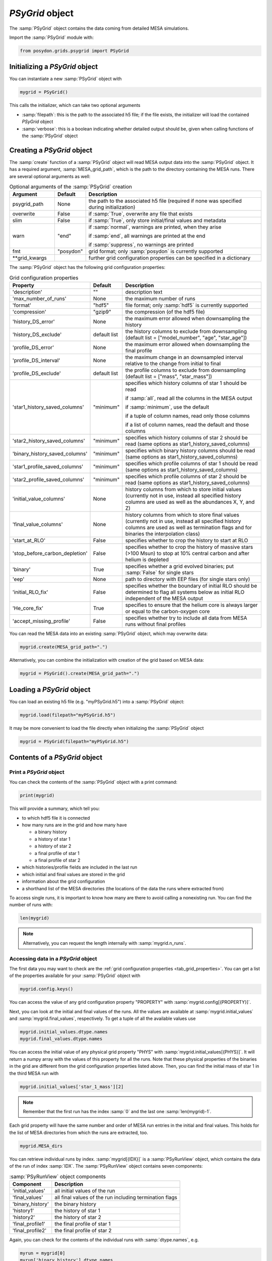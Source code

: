 .. _psygrid:

################
`PSyGrid` object
################

The :samp:`PSyGrid` object contains the data coming from detailed MESA
simulations.

Import the :samp:`PSyGrid` module with:

.. code-block:: python

  from posydon.grids.psygrid import PSyGrid


Initializing a `PSyGrid` object
-------------------------------

You can instantiate a new :samp:`PSyGrid` object with

.. code-block:: python

    mygrid = PSyGrid()

This calls the initializer, which can take two optional arguments

- :samp:`filepath`: this is the path to the associated h5 file; if the file
  exists, the initializer will load the contained `PSyGrid` object
- :samp:`verbose`: this is a boolean indicating whether detailed output should 
  be, given when calling functions of the :samp:`PSyGrid` object


Creating a `PSyGrid` object
---------------------------

The :samp:`create` function of a :samp:`PSyGrid` object will read MESA output
data into the :samp:`PSyGrid` object. It has a required argument, 
:samp:`MESA_grid_path`, which is the path to the directory containing the MESA 
runs. There are several optional arguments as well:

.. table:: Optional arguments of the :samp:`PSyGrid` creation
    :widths: 18,10,72

    ===============  =========  ===========
    Argument         Default    Description
    ===============  =========  ===========
    psygrid_path     None       the path to the associated h5 file (required if none was specified during initialization)
    overwrite        False      if :samp:`True`, overwrite any file that exists
    slim             False      if :samp:`True`, only store initial/final values and metadata
    warn             "end"      if :samp:`normal`, warnings are printed, when they arise
                              
                                if :samp:`end`, all warnings are printed at the end
                              
                                if :samp:`suppress`, no warnings are printed
    fmt              "posydon"  grid format; only :samp:`posydon` is currently supported
    \*\*grid_kwargs             further grid configuration properties can be specified in a dictionary
    ===============  =========  ===========

The :samp:`PSyGrid` object has the following grid configuration properties: 

.. _tab_grid_properties:

.. table:: Grid configuration properties

    ==============================  ============  ===========
    Property                        Default       Description
    ==============================  ============  ===========
    'description'                   ""            description text
    'max_number_of_runs'            None          the maximum number of runs
    'format'                        "hdf5"        file format; only :samp:`hdf5` is currently supported
    'compression'                   "gzip9"       the compression (of the hdf5 file)
    'history_DS_error'              None          the maximum error allowed when downsampling the history
    'history_DS_exclude'            default list  the history columns to exclude from downsampling (default list = ["model_number", "age", "star_age"])
    'profile_DS_error'              None          the maximum error allowed when downsampling the final profile
    'profile_DS_interval'           None          the maximum change in an downsampled interval relative to the change from initial to final
    'profile_DS_exclude'            default list  the profile columns to exclude from downsampling (default list = ["mass", "star_mass"])
    'star1_history_saved_columns'   "minimum"     specifies which history columns of star 1 should be read
                                                  
                                                  if :samp:`all`, read all the columns in the MESA output
                                                  
                                                  if :samp:`minimum`, use the default
                                                  
                                                  if a tuple of column names, read only those columns
                                                  
                                                  if a list of column names, read the default and those columns
    'star2_history_saved_columns'   "minimum"     specifies which history columns of star 2 should be read (same options as star1_history_saved_columns)
    'binary_history_saved_columns'  "minimum"     specifies which binary history columns should be read (same options as star1_history_saved_columns)
    'star1_profile_saved_columns'   "minimum"     specifies which profile columns of star 1 should be read (same options as star1_history_saved_columns)
    'star2_profile_saved_columns'   "minimum"     specifies which profile columns of star 2 should be read (same options as star1_history_saved_columns)
    'initial_value_columns'         None          history columns from which to store initial values (currently not in use, instead all specified history columns are used as well as the abundances X, Y, and Z)
    'final_value_columns'           None          history columns from which to store final values (currently not in use, instead all specified history columns are used as well as termination flags and for binaries the interpolation class)
    'start_at_RLO'                  False         specifies whether to crop the history to start at RLO
    'stop_before_carbon_depletion'  False         specifies whether to crop the history of massive stars (>100 Msun) to stop at 10% central carbon and after helium is depleted
    'binary'                        True          specifies whether a grid evolved binaries; put :samp:`False` for single stars
    'eep'                           None          path to directory with EEP files (for single stars only)
    'initial_RLO_fix'               False         specifies whether the boundary of initial RLO should be determined to flag all systems below as initial RLO independent of the MESA output
    'He_core_fix'                   True          specifies to ensure that the helium core is always larger or equal to the carbon-oxygen core
    'accept_missing_profile'        False         specifies whether try to include all data from MESA runs without final profiles
    ==============================  ============  ===========

You can read the MESA data into an existing :samp:`PSyGrid` object, which may
overwrite data:

.. code-block:: python

    mygrid.create(MESA_grid_path=".")

Alternatively, you can combine the initialization with creation of the grid 
based on MESA data:

.. code-block:: python

    mygrid = PSyGrid().create(MESA_grid_path=".")


Loading a `PSyGrid` object
--------------------------

You can load an existing h5 file (e.g. "myPSyGrid.h5") into a :samp:`PSyGrid`
object:

.. code-block:: python

    mygrid.load(filepath="myPSyGrid.h5")

It may be more convenient to load the file directly when initializing the
:samp:`PSyGrid` object

.. code-block:: python

    mygrid = PSyGrid(filepath="myPSyGrid.h5")


Contents of a `PSyGrid` object
------------------------------

Print a `PSyGrid` object
~~~~~~~~~~~~~~~~~~~~~~~~

You can check the contents of the :samp:`PSyGrid` object with a print command:

.. code-block:: python

    print(mygrid)

This will provide a summary, which tell you:

- to which hdf5 file it is connected
- how many runs are in the grid and how many have
 
  - a binary history
  - a history of star 1
  - a history of star 2
  - a final profile of star 1
  - a final profile of star 2
   
- which histories/profile fields are included in the last run
- which initial and final values are stored in the grid
- information about the grid configuration
- a shorthand list of the MESA directories (the locations of the data the runs
  where extracted from)

To access single runs, it is important to know how many are there to avoid 
calling a nonexisting run. You can find the number of runs with:

.. code-block:: python

    len(mygrid)

.. note::
    Alternatively, you can request the length internally with
    :samp:`mygrid.n_runs`.


Accessing data in a `PSyGrid` object
~~~~~~~~~~~~~~~~~~~~~~~~~~~~~~~~~~~~

The first data you may want to check are the
:ref:`grid configuration properties <tab_grid_properties>`. You can get a list 
of the properties available for your :samp:`PSyGrid` object with

.. code-block:: python

    mygrid.config.keys()

You can access the value of any grid configuration property "PROPERTY" with 
:samp:`mygrid.config[{PROPERTY}]`.

Next, you can look at the initial and final values of the runs. All the values
are available at :samp:`mygrid.initial_values` and :samp:`mygrid.final_values`,
respectively. To get a tuple of all the available values use

.. code-block:: python

    mygrid.initial_values.dtype.names
    mygrid.final_values.dtype.names

You can access the initial value of any physical grid property "PHYS" with 
:samp:`mygrid.initial_values[{PHYS}]`. It will return a numpy array with the 
values of this property for all the runs. 
Note that these physical properties of the binaries in the grid are different 
from the grid configuration properties listed above. 
Then, you can find the initial mass of star 1 in the third MESA run with

.. code-block:: python

    mygrid.initial_values['star_1_mass'][2]

.. note::
    Remember that the first run has the index :samp:`0` and the last one
    :samp:`len(mygrid)-1`.

Each grid property will have the same number and order of MESA run entries 
in the initial and final values. This holds for the list of MESA directories 
from which the runs are extracted, too.

.. code-block:: python

    mygrid.MESA_dirs

You can retrieve individual runs by index. :samp:`mygrid[{IDX}]` is a
:samp:`PSyRunView` object, which contains the data of the run of index 
:samp:`IDX`. The :samp:`PSyRunView` object contains seven components:

.. table:: :samp:`PSyRunView` object components

    ================  ===========
    Component         Description
    ================  ===========
    'initial_values'  all initial values of the run
    'final_values'    all final values of the run including termination flags
    'binary_history'  the binary history
    'history1'        the history of star 1
    'history2'        the history of star 2
    'final_profile1'  the final profile of star 1
    'final_profile2'  the final profile of star 2
    ================  ===========

Again, you can check for the contents of the individual runs with
:samp:`dtype.names`, e.g.

.. code-block:: python

    myrun = mygrid[0]
    myrun['binary_history'].dtype.names

The example above finds the initial mass of star 1 in the third MESA run by 
indexing the list :samp:`mygrid.initial_values`. 
You can get the same value from the list of initial values associated with a 
single MESA run: 

.. code-block :: python

    mygrid[2]['initial_values']['star_1_mass']

You can get something close to the initial value with:

.. code-block :: python

    mygrid[2]['binary_history']['star_1_mass'][0]

But this will not give the initial value, while it is close to it. 
This is because MESA has a slightly different value in the
first line of the history files compared to the given initial value. The final
values and the derived initial values instead are the same as the last or first
values in the corresponding history.

.. note::
    For efficiency reasons not all the :samp:`PSyGrid` object is loaded into
    RAM. Instead parts are reads from the associated hdf5 file if needed. 
    For this reason, it is discouraged to refer to the same values
    more than once in a code. If you need the same value more often, you should
    store it in a local variable.


Plot a `PSyGrid` object
~~~~~~~~~~~~~~~~~~~~~~~

Beside getting the values itself there are plotting functionalities available
to display the content of a :samp:`PSyGrid` object. There are three main 
plotting functionalities:

- :samp:`plot`: This creates a one dimensional plot from the :samp:`PSyGrid`.
  An example can be found in the :ref:`tutorials <plot_1d>`. The code details
  are available in the
  :py:func:`PSyGrid.plot <posydon.grids.psygrid.PSyGrid.plot>` code and the
  :py:class:`visualization <posydon.visualization.plot1D>` library.
- :samp:`plot2D`: This creates a two dimensional representation from the
  :samp:`PSyGrid`. Again, an example can be found in the
  :ref:`tutorials <plot_2d>`. The code details are available in the
  :py:func:`PSyGrid.plot <posydon.grids.psygrid.PSyGrid.plot2D>` code and the
  :py:class:`visualization <posydon.visualization.plot2D>` library.
- :samp:`HR`: This is similar to :samp:`plot` but specialized for producing
  Hertzsprung–Russell diagrams.


Work on/with a `PSyGrid` object
-------------------------------

Loop over a `PSyGrid` object
~~~~~~~~~~~~~~~~~~~~~~~~~~

Similarly to accessing a single value in the :samp:`PSyGrid` object, we can loop
over a :samp:`PSyGrid` object, which will loop over the individual runs in the
:samp:`PSyGrid` object. Hence the following two code snippets will produce the 
same output. The first one loops through the numpy array of the initial 
companion masses:

.. code-block:: python

    for mass in mygrid.initial_values['star_2_mass']:
        print(mass)

while the second one loops through the runs and prints the initial companion
mass of each one: 

.. code-block:: python

    for run in mygrid:
        print(run['initial_values']['star_2_mass'])



Expand a `PSyGrid` object
~~~~~~~~~~~~~~~~~~~~~~~~~

Because of the complexity of the :samp:`PSyGrid` object, we encourage users
to only use our dedicated functions to add content to the object. There is a
function to add an extra column to the :samp:`final_values`. Here is an example
of how to add a new column that contains the final orbital period, in units of
years instead of days:

.. code-block:: python

    new_column_data = mygrid.final_values['period_days']/365.25
    mygrid.add_column('period_years', new_column_data, where='final_values', overwrite=False)

The four arguments are a string with the name of the new field, the data to be
stored in the column, the component of the :samp:`PSyGrid` object to which the 
column will be added, and a boolean indicating whether the column should 
overwrite any existing column with the same name.

.. warning::
    The new data has to have as many entries as the :samp:`PSyGrid` object has
    runs.

.. note::
    Currently, the parameter :samp:`where` only supports the value
    'final_values'.


Join two or more `PSyGrid` objects
~~~~~~~~~~~~~~~~~~~~~~~~~~~~~~~~~~

There are different reasons why you might have several :samp:`PSyGrid` objects
that you would like to combine into a single grid later, e.g. adding reruns.
POSYDON has a function called :samp:`join_grids` to do this for you. 
To avoid too many conflicts with possible modifications of already loaded 
:samp:`PSyGrid` objects, this function is not part of the :samp:`PSyGrid` 
object class. Instead, it takes as an argument the list of
paths to the hdf5 files containing :samp:`PSyGrid` objects to be combined to a
new one, and then a path to the hdf5 file of the new grid to be generated. 
The :samp:`join_grids` function will check whether the grids are compatible 
and join them if possible. Additionally, you can optionally specify the 
arguments :samp:`compression`, :samp:`description`, and :samp:`verbose`.

.. table:: Arguments of the :samp:`join_grids` function

    =================  ========  ===========
    Argument           Default   Description
    =================  ========  ===========
    input_paths        None      list of the paths to the grid files to be joined
    output_path        None      path for the new grid file containing the joined grid.
    compression        'gzip9'   compression details
    description        'joined'  description of the new joined grid 
    verbose            True      whether the function reports by printing to standard output.
    =================  ========  ===========

.. note::
    If there are common systems in two or more grids, this routine will only
    put the last run with same initial conditions in the newly combined
    :samp:`PSyGrid` object.

We recommend that you use the :ref:`post-processing pipeline <pipeline>` to 
create and join grids.

..
    Extract the initial and final values as a pandas data frame
    ~~~~~~~~~~~~~~~~~~~~~~~~~~~~~~~~~~~~~~~~~~~~~~~~~~~~~~~~~~~
    TODO: get_pandas_initial_final()


Get reruns from a `PSyGrid` object
~~~~~~~~~~~~~~~~~~~~~~~~~~~~~~~~~~

Usually, not all runs of a grid will be successfully run in MESA. You
may want to rerun some of them with changed parameters. The function 
:samp:`rerun` exports runs from a :samp:`PSyGrid` object to be run again. 
There are two options:

1. Write your own logic and create a numpy array with the indices of the systems that you would like to run again.
2. Specify which termination flag(s) necessitate a rerun of the system.

..
    .. table:: Arguments of the :samp:`rerun` function

    =================  =======  ===========
    Argument           Default  Description
    =================  =======  ===========
    path_to_file       './'     where to create the file(s) for the rerun
    runs_to_rerun      None     a numpy array containing the indices of the runs in the :samp:`PSyGrid` object (if given, leave :samp:`termination_flags=None`)
    termination_flags  None     a single termination flag code or a list of them (if given, leave :samp:`runs_to_rerun=None`)
    new_mesa_flag      None     dictionary with the names and the values of MESA parameters to be changed for the inlists of the new runs
    =================  =======  ===========

.. table:: Arguments of the :samp:`rerun` function

    =================  =======  ===========
    Argument           Default  Description
    =================  =======  ===========
    path_to_file       './'     where to create the file(s) for the rerun
    runs_to_rerun      None     a list containing the indices of the runs in the :samp:`PSyGrid` object
    termination_flags  None     a single termination flag code, or a list of them
    new_mesa_flag      None     dictionary with the names and the values of MESA parameters to be changed for the inlists of the new runs
    flags_to_check     None     a termination flag key or a list of them (if :samp:`None`, check only 'termination_flag_1')
    =================  =======  ===========

.. note::
    If both :samp:`runs_to_rerun` and :samp:`termination_flags` are given, all
    systems matching at least one of the two conditions will be selected for 
    rerun.

The :ref:`post-processing pipeline <pipeline_stepR>` provides some pre-defined 
rerun options.


Close associated hdf5 file
~~~~~~~~~~~~~~~~~~~~~~~~~~

Finally, you can close the hdf5 file, which is recommended to ensure that all
your changes on the :samp:`PSyGrid` object are safely written into the file.

.. code-block:: python

    mygrid.close()

This is also done if you call the destructor of the
:samp:`PSyGrid` object.

.. code-block:: python

    del mygrid


The code summary of the :samp:`PSyGrid` object can be found at the
:py:class:`~posydon.grids.psygrid` reference page.
